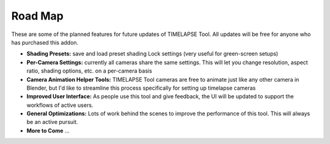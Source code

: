 Road Map
========

These are some of the planned features for future updates of TIMELAPSE Tool. All updates will be free for anyone who has purchased this addon.

* **Shading Presets:** save and load preset shading Lock settings (very useful for green-screen setups)
* **Per-Camera Settings:** currently all cameras share the same settings. This will let you change resolution, aspect ratio, shading options, etc. on a per-camera basis 
* **Camera Animation Helper Tools:** TIMELAPSE Tool cameras are free to animate just like any other camera in Blender, but I'd like to streamline this process specifically for setting up timelapse cameras
* **Improved User Interface:** As people use this tool and give feedback, the UI will be updated to support the workflows of active users. 
* **General Optimizations:** Lots of work behind the scenes to improve the performance of this tool. This will always be an active pursuit. 
* **More to Come** ...